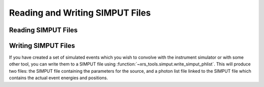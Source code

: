 .. _simput:

Reading and Writing SIMPUT Files
================================

Reading SIMPUT Files
--------------------

Writing SIMPUT Files
--------------------

If you have created a set of simulated events which you wish to convolve with the instrument
simulator or with some other tool, you can write them to a SIMPUT file using
:function:`~xrs_tools.simput.write_simput_phlist`. This will produce two files: the SIMPUT file
containing the parameters for the source, and a photon list file linked to the SIMPUT file which
contains the actual event energies and positions.


